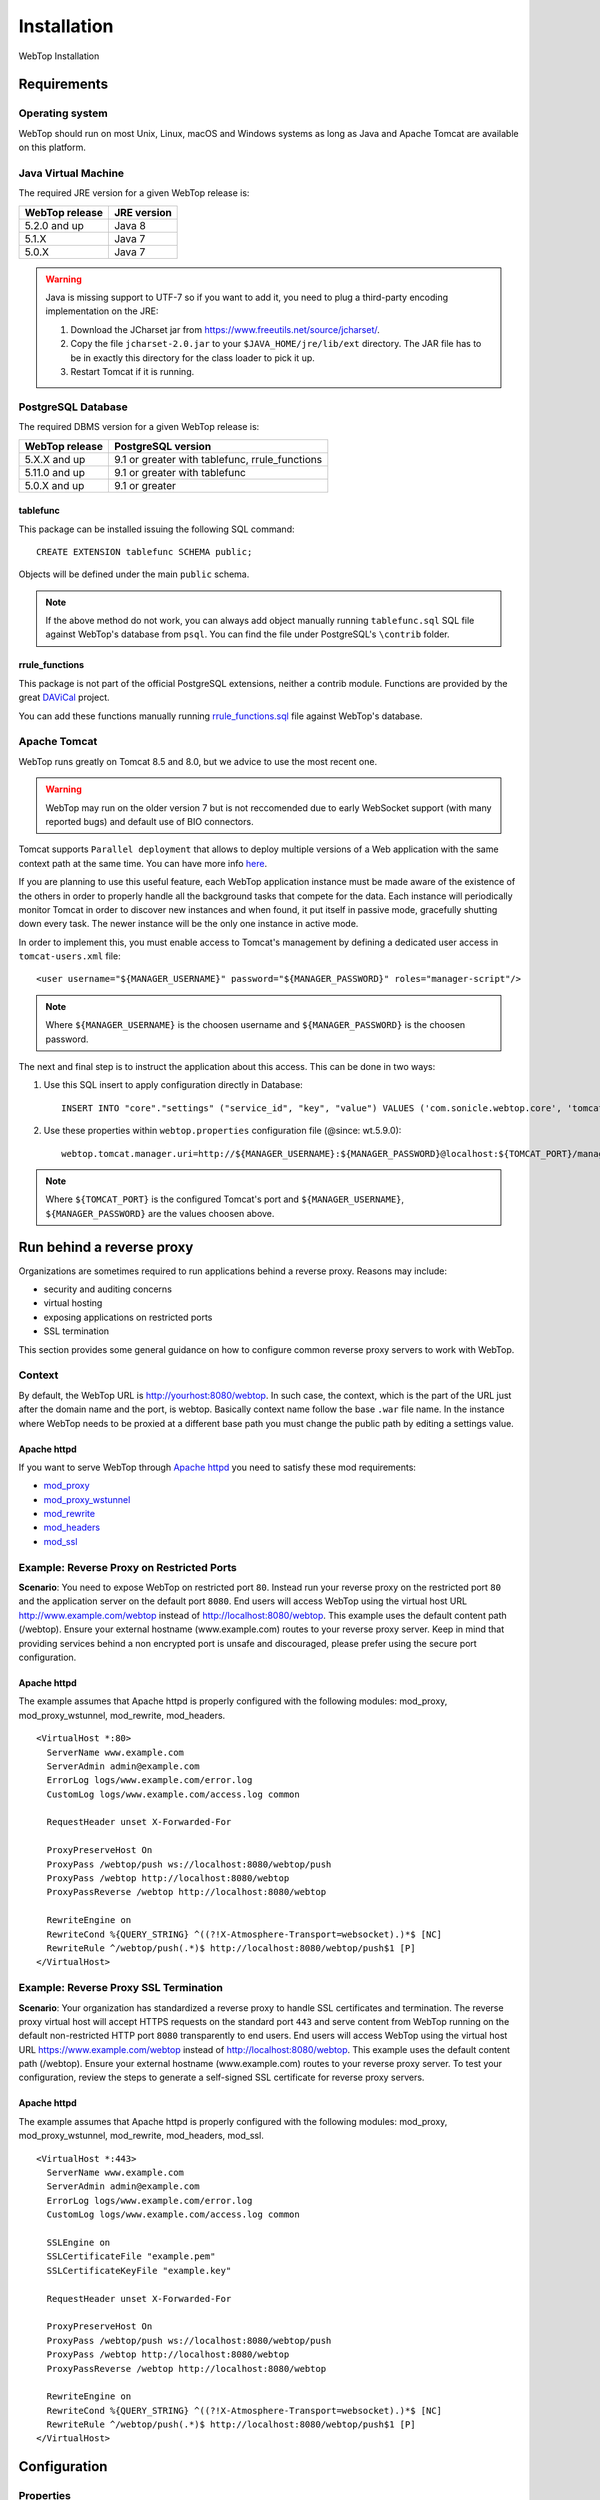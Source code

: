 ============
Installation
============

WebTop Installation

Requirements
------------

Operating system
^^^^^^^^^^^^^^^^

WebTop should run on most Unix, Linux, macOS and Windows systems as long as Java and Apache Tomcat are available on this platform.


Java Virtual Machine
^^^^^^^^^^^^^^^^^^^^

The required JRE version for a given WebTop release is:

+----------------+-------------+
| WebTop release | JRE version |
+================+=============+
| 5.2.0 and up   | Java 8      |
+----------------+-------------+
| 5.1.X          | Java 7      |
+----------------+-------------+
| 5.0.X          | Java 7      |
+----------------+-------------+

.. warning::
  Java is missing support to UTF-7 so if you want to add it, you need to plug a third-party encoding implementation on the JRE:

  1. Download the JCharset jar from `https://www.freeutils.net/source/jcharset/ <https://www.freeutils.net/source/jcharset/>`_.
  2. Copy the file ``jcharset-2.0.jar`` to your ``$JAVA_HOME/jre/lib/ext`` directory. The JAR file has to be in exactly this directory for the class loader to pick it up.
  3. Restart Tomcat if it is running.

PostgreSQL Database
^^^^^^^^^^^^^^^^^^^

The required DBMS version for a given WebTop release is:

+----------------+----------------------+
| WebTop release | PostgreSQL version   |
+================+======================+
| 5.X.X and up   | 9.1 or greater       |
|                | with tablefunc,      |
|                | rrule_functions      |
+----------------+----------------------+
| 5.11.0 and up  | 9.1 or greater       |
|                | with tablefunc       |
+----------------+----------------------+
| 5.0.X and up   | 9.1 or greater       |
+----------------+----------------------+

tablefunc
"""""""""

This package can be installed issuing the following SQL command:

::

  CREATE EXTENSION tablefunc SCHEMA public;

Objects will be defined under the main ``public`` schema.

.. note::

  If the above method do not work, you can always add object manually running ``tablefunc.sql`` SQL file against WebTop's database from ``psql``. You can find the file under PostgreSQL's ``\contrib`` folder.

rrule_functions
"""""""""""""""

This package is not part of the official PostgreSQL extensions, neither a contrib module. Functions are provided by the great `DAViCal <https://www.davical.org/>`_ project.

You can add these functions manually running `rrule_functions.sql <https://gitlab.com/davical-project/davical/-/blob/r1.1.10/dba/rrule_functions.sql>`_ file against WebTop's database.

Apache Tomcat
^^^^^^^^^^^^^

WebTop runs greatly on Tomcat 8.5 and 8.0, but we advice to use the most recent one.

.. warning::
  WebTop may run on the older version 7 but is not reccomended due to early WebSocket support (with many reported bugs) and default use of BIO connectors.

Tomcat supports ``Parallel deployment`` that allows to deploy multiple versions of a Web application with the same context path at the same time. You can have more info `here <https://tomcat.apache.org/tomcat-8.5-doc/config/context.html#Parallel_deployment>`_.

If you are planning to use this useful feature, each WebTop application instance must be made aware of the existence of the others in order to properly handle all the background tasks that compete for the data.
Each instance will periodically monitor Tomcat in order to discover new instances and when found, it put itself in passive mode, gracefully shutting down every task. The newer instance will be the only one instance in active mode.

In order to implement this, you must enable access to Tomcat's management by defining a dedicated user access in ``tomcat-users.xml`` file:

::

  <user username="${MANAGER_USERNAME}" password="${MANAGER_PASSWORD}" roles="manager-script"/>

.. note::
  Where ``${MANAGER_USERNAME}`` is the choosen username and ``${MANAGER_PASSWORD}`` is the choosen password.

The next and final step is to instruct the application about this access. This can be done in two ways:

1. Use this SQL insert to apply configuration directly in Database:
   ::

     INSERT INTO "core"."settings" ("service_id", "key", "value") VALUES ('com.sonicle.webtop.core', 'tomcat.manager.uri', 'http://${MANAGER_USERNAME}:${MANAGER_PASSWORD}@localhost:${TOMCAT_PORT}/manager/text');

2. Use these properties within ``webtop.properties`` configuration file (@since: wt.5.9.0):
   ::

     webtop.tomcat.manager.uri=http://${MANAGER_USERNAME}:${MANAGER_PASSWORD}@localhost:${TOMCAT_PORT}/manager/text

.. note::
  Where ``${TOMCAT_PORT}`` is the configured Tomcat's port and ``${MANAGER_USERNAME}``, ``${MANAGER_PASSWORD}`` are the values choosen above.

Run behind a reverse proxy
--------------------------

Organizations are sometimes required to run applications behind a reverse proxy. Reasons may include:

- security and auditing concerns
- virtual hosting
- exposing applications on restricted ports
- SSL termination

This section provides some general guidance on how to configure common reverse proxy servers to work with WebTop.

Context
^^^^^^^

By default, the WebTop URL is http://yourhost:8080/webtop. In such case, the context, which is the part of the URL just after the domain name and the port, is webtop. Basically context name follow the base ``.war`` file name.
In the instance where WebTop needs to be proxied at a different base path you must change the public path by editing a settings value.

Apache httpd
""""""""""""

If you want to serve WebTop through `Apache httpd <https://httpd.apache.org/>`_ you need to satisfy these mod requirements:

- `mod_proxy <https://httpd.apache.org/docs/current/mod/mod_proxy.html>`_
- `mod_proxy_wstunnel <https://httpd.apache.org/docs/current/mod/mod_proxy_wstunnel.html>`_
- `mod_rewrite <https://httpd.apache.org/docs/2.4/mod/mod_rewrite.html>`_
- `mod_headers <https://httpd.apache.org/docs/2.4/mod/mod_headers.html>`_
- `mod_ssl <https://httpd.apache.org/docs/current/mod/mod_ssl.html>`_

Example: Reverse Proxy on Restricted Ports
^^^^^^^^^^^^^^^^^^^^^^^^^^^^^^^^^^^^^^^^^^

**Scenario**: You need to expose WebTop on restricted port ``80``. Instead run your reverse proxy on the restricted port ``80`` and the application server on the default port ``8080``.
End users will access WebTop using the virtual host URL http://www.example.com/webtop instead of http://localhost:8080/webtop. This example uses the default content path (/webtop).
Ensure your external hostname (www.example.com) routes to your reverse proxy server.
Keep in mind that providing services behind a non encrypted port is unsafe and discouraged, please prefer using the secure port configuration.

Apache httpd
""""""""""""

The example assumes that Apache httpd is properly configured with the following modules: mod_proxy, mod_proxy_wstunnel, mod_rewrite, mod_headers.

::

  <VirtualHost *:80>
    ServerName www.example.com
    ServerAdmin admin@example.com
    ErrorLog logs/www.example.com/error.log
    CustomLog logs/www.example.com/access.log common

    RequestHeader unset X-Forwarded-For

    ProxyPreserveHost On
    ProxyPass /webtop/push ws://localhost:8080/webtop/push
    ProxyPass /webtop http://localhost:8080/webtop
    ProxyPassReverse /webtop http://localhost:8080/webtop

    RewriteEngine on
    RewriteCond %{QUERY_STRING} ^((?!X-Atmosphere-Transport=websocket).)*$ [NC]
    RewriteRule ^/webtop/push(.*)$ http://localhost:8080/webtop/push$1 [P]
  </VirtualHost>

Example: Reverse Proxy SSL Termination
^^^^^^^^^^^^^^^^^^^^^^^^^^^^^^^^^^^^^^

**Scenario**: Your organization has standardized a reverse proxy to handle SSL certificates and termination. The reverse proxy virtual host will accept HTTPS requests on the standard port ``443`` and serve content from WebTop running on the default non-restricted HTTP port ``8080`` transparently to end users.
End users will access WebTop using the virtual host URL https://www.example.com/webtop instead of http://localhost:8080/webtop. This example uses the default content path (/webtop).
Ensure your external hostname (www.example.com) routes to your reverse proxy server.
To test your configuration, review the steps to generate a self-signed SSL certificate for reverse proxy servers.

Apache httpd
""""""""""""

The example assumes that Apache httpd is properly configured with the following modules: mod_proxy, mod_proxy_wstunnel, mod_rewrite, mod_headers, mod_ssl.

::

  <VirtualHost *:443>
    ServerName www.example.com
    ServerAdmin admin@example.com
    ErrorLog logs/www.example.com/error.log
    CustomLog logs/www.example.com/access.log common

    SSLEngine on
    SSLCertificateFile "example.pem"
    SSLCertificateKeyFile "example.key"

    RequestHeader unset X-Forwarded-For

    ProxyPreserveHost On
    ProxyPass /webtop/push ws://localhost:8080/webtop/push
    ProxyPass /webtop http://localhost:8080/webtop
    ProxyPassReverse /webtop http://localhost:8080/webtop

    RewriteEngine on
    RewriteCond %{QUERY_STRING} ^((?!X-Atmosphere-Transport=websocket).)*$ [NC]
    RewriteRule ^/webtop/push(.*)$ http://localhost:8080/webtop/push$1 [P]
  </VirtualHost>

Configuration
-------------

.. _configuration-properties-section:

Properties
^^^^^^^^^^

WebTop supports some configuration and debugging settings that can be enabled through Java properties to control application behaviour.
Properties can be specified in two ways:

1. Startup/System property: these properties are usually set by passing the ``-D`` flag to the Java virtual machine. This is the classic operative mode and so no other configuration is needed.
2. WebTop property: these properties are defined in a specific property file that is loaded during startup. This allow to not fill up the Java command-line, making configuration more clear.

In order to enable this second operative mode, the startup/system property ``webtop.etc.dir`` must be specified firstly, this will instruct the application where to find customized configuration files.
Then the property file will be looked-up using the following logic:

1. Startup process tries to find a file called ``webtop.properties`` in ``${PROP_ETC_DIR}`` directory.
2. Then, it checks the file ``webtop.properties`` in ``${PROP_ETC_DIR}/${WEBAPP_NAME}`` directory.

If valid files can be found in both locations, properties will be merged keeping precedence to the most specific file (the second one).

.. note::
  ``${PROP_ETC_DIR}`` is the value of ``webtop.etc.dir`` system property and ``${WEBAPP_NAME}`` is the web-application context-name (without any version info).


Please refer to `this page <https://code.sonicle.com/projects/WEBTOP/repos/webtop-core/browse/src/main/java/com/sonicle/webtop/core/app/WebTopProps.java>`_ to extract a list of supported properties.

.. _configuration-database-section:

Database
^^^^^^^^

Database configuration relies on a specific configuration file that will be looked-up following the sequence below:

1. Startup process tries to find a file called ``data-sources.xml`` in ``${PROP_ETC_DIR}/${WEBAPP_NAME}`` folder.
2. If no such file is found, it checks the file ``data-sources.xml`` in ``META-INF`` folder inside the application context. Note that this file is always available but it contains a default configuration.

.. note::
  Where ``${PROP_ETC_DIR}`` is the value of ``webtop.etc.dir`` system property and ``${WEBAPP_NAME}`` is the web-application context-name (without any version info).


.. warning::
  In order to look for external configuration files, the system property ``webtop.etc.dir`` must be specified pointing to a valid location. See above.

.. _configuration-logging-section:

Logging
^^^^^^^

.. warning::
  Starting from WebTop Core 5.7.0 is no longer necessary (and discouraged) to edit the :file:`logback.xml` file in order to control log output location and type.

By default WebTop will log every message in the webapps's standard output, the Tomcat's :file:`catalina.out` file.
If you want to change this default behaviour you need to set some JVM global variables (or set them into WebTop property file discussed above):

* | ``webtop.log.dir``
  | Directory where to store log files. Defaults to ``/var/log/webtop``.
  | This is only used if the target is ``file``.

* | ``webtop.log.file.basename``
  | The base filename of the log file (extension `.log` will be automatically appended). Note that appenders may append some other text to it. (eg. webtop.2019-01-01)
  | Defaults to the webapp's full context name (including context version if present).
  | This is only used if the target is ``file``.

* | ``webtop.log.file.policy``
  | The policy to apply when writing main (application) log file. Defaults to ``rolling``.
  | - ``simple``: Writes to straight file (any rolling policy support is demanded to OS).
  | - ``rolling``: Writes to a file using a rolling appender. Currently only time-based policy is supported: 15days of max history with 150MB of total size cap.
  | This is only used if the target is ``file``.

* | ``webtop.log.target``
  | Specifies the destination used for writing main (application) log entries. Defaults to ``console``.
  | - ``console``: Writes log entries to Tomcat's standard output.
  | - ``file``: Writes log entries to a file.

* | ``webtop.log.auth.target``
  | Specifies the destination used for writing auth log entries. Defaults to ``none``.
  | - ``none``: Output disabled.
  | - ``file``: Writes log entries to a file (whose name is the basename with ``_auth`` suffix appended).
  | - ``syslog``: Writes log entries to a remote syslog (see below for hostname and port defaults).
  | @since: 5.10.0

* | ``webtop.logback.syslog.host``
  | Specifies the hostname of the remote syslog server used by syslog appender. Defaults to ``localhost``.
  | @since: 5.10.1

* | ``webtop.logback.syslog.port``
  | Specifies the port of the remote syslog server used by syslog appender. Defaults to ``514``.
  | @since: 5.10.1

Due to some differences between components logging needs, the logging level cannot be set using a single variable like above.
The :file:`logback.xml` file is refreshed every 30s, so you can control your desired logging level by manually updating the level value in correspondence of each `<logger>` elements.


Installation instructions available from GitHub
-----------------------------------------------

* `Build <https://github.com/sonicle/sonicle-webtop5-gate#sonicle-webtop-5-build-environment>`_

* `Database initialization <https://github.com/sonicle/sonicle-webtop5-gate#database-initialization>`_

* `Deployment <https://github.com/sonicle/sonicle-webtop5-gate#deployment>`_

* `First Administration Steps <https://github.com/sonicle/sonicle-webtop5-gate#administration>`_
